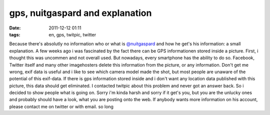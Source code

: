 gps, nuitgaspard and explanation
################################
:date: 2011-12-12 01:11
:tags: en, gps, twitpic, twitter

Because there's absolutly no information who or what is `@nuitgaspard`_
and how he get's his information: a small explanation. A few weeks ago i
was fascinated by the fact there can be GPS informationen stored inside
a picture. First, i thought this was uncommen and not overall used. But
nowadays, every smartphone has the ability to do so. Facebook, Twitter
itself and many other imagehosters delete this information from the
picture, or any information. Don't get me wrong, exif data is useful and
i like to see which camera model made the shot, but most people are
unaware of the potential of this exif-data. If there is gps information
stored inside and i don't want any location data published with this
picture, this data should get eliminated. I contacted twitpic about this
problem and never got an answer back. So i decided to show people what
is going on. Sorry i'm kinda harsh and sorry if it get's you, but you
are the unlucky ones and probably should have a look, what you are
posting onto the web. If anybody wants more information on his account,
please contact me on twitter or with email. so long

.. _@nuitgaspard: http://twitter.com/#!/nuitgaspard
